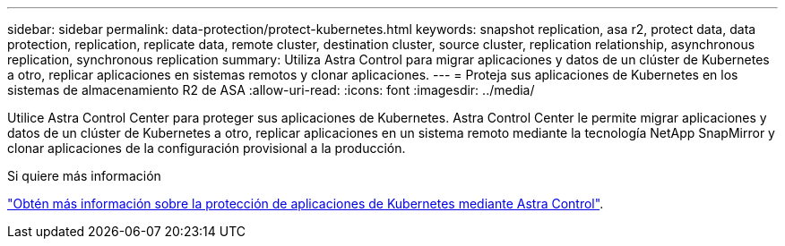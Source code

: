 ---
sidebar: sidebar 
permalink: data-protection/protect-kubernetes.html 
keywords: snapshot replication, asa r2, protect data, data protection, replication, replicate data, remote cluster, destination cluster, source cluster, replication relationship, asynchronous replication, synchronous replication 
summary: Utiliza Astra Control para migrar aplicaciones y datos de un clúster de Kubernetes a otro, replicar aplicaciones en sistemas remotos y clonar aplicaciones. 
---
= Proteja sus aplicaciones de Kubernetes en los sistemas de almacenamiento R2 de ASA
:allow-uri-read: 
:icons: font
:imagesdir: ../media/


[role="lead"]
Utilice Astra Control Center para proteger sus aplicaciones de Kubernetes. Astra Control Center le permite migrar aplicaciones y datos de un clúster de Kubernetes a otro, replicar aplicaciones en un sistema remoto mediante la tecnología NetApp SnapMirror y clonar aplicaciones de la configuración provisional a la producción.

.Si quiere más información
link:https://docs.netapp.com/us-en/astra-control-service/use/protect-apps.html["Obtén más información sobre la protección de aplicaciones de Kubernetes mediante Astra Control"^].
